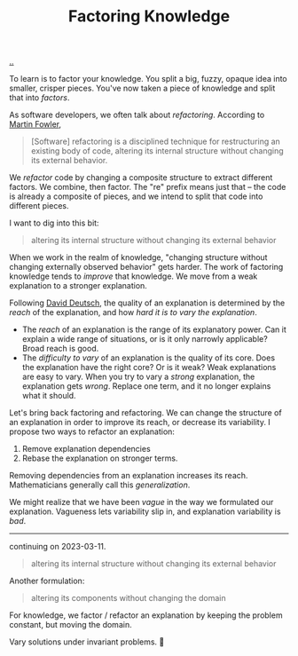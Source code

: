:PROPERTIES:
:ID: 69978c82-f5a1-4135-9dbb-187d05606a1b
:END:
#+TITLE: Factoring Knowledge

[[file:..][..]]

To learn is to factor your knowledge.
You split a big, fuzzy, opaque idea into smaller, crisper pieces.
You've now taken a piece of knowledge and split that into /factors/.

As software developers, we often talk about /refactoring/.
According to [[id:5db117b1-2b4c-4c39-bd6d-3b909042fc79][Martin Fowler]],

#+begin_quote
[Software] refactoring is a disciplined technique for restructuring an existing body of code, altering its internal structure without changing its external behavior.
#+end_quote

We /refactor/ code by changing a composite structure to extract different factors.
We combine, then factor.
The "re" prefix means just that -- the code is already a composite of pieces, and we intend to split that code into different pieces.

I want to dig into this bit:

#+begin_quote
altering its internal structure without changing its external behavior
#+end_quote

When we work in the realm of knowledge, "changing structure without changing externally observed behavior" gets harder.
The work of factoring knowledge tends to /improve/ that knowledge.
We move from a weak explanation to a stronger explanation.

Following [[id:369abfa2-8b8c-4540-958f-d0fce79f132b][David Deutsch]], the quality of an explanation is determined by the /reach/ of the explanation, and how /hard it is to vary the explanation/.

- The /reach/ of an explanation is the range of its explanatory power.
  Can it explain a wide range of situations, or is it only narrowly applicable?
  Broad reach is good.
- The /difficulty to vary/ of an explanation is the quality of its core.
  Does the explanation have the right core?
  Or is it weak?
  Weak explanations are easy to vary.
  When you try to vary a /strong/ explanation, the explanation gets /wrong/.
  Replace one term, and it no longer explains what it should.

Let's bring back factoring and refactoring.
We can change the structure of an explanation in order to improve its reach, or decrease its variability.
I propose two ways to refactor an explanation:

1. Remove explanation dependencies
2. Rebase the explanation on stronger terms.

Removing dependencies from an explanation increases its reach.
Mathematicians generally call this /generalization/.

We might realize that we have been /vague/ in the way we formulated our explanation.
Vagueness lets variability slip in, and explanation variability is /bad/.

-----

continuing on 2023-03-11.

#+begin_quote
altering its internal structure without changing its external behavior
#+end_quote

Another formulation:

#+begin_quote
altering its components without changing the domain
#+end_quote

For knowledge, we factor / refactor an explanation by keeping the problem constant, but moving the domain.

Vary solutions under invariant problems.
🤔
